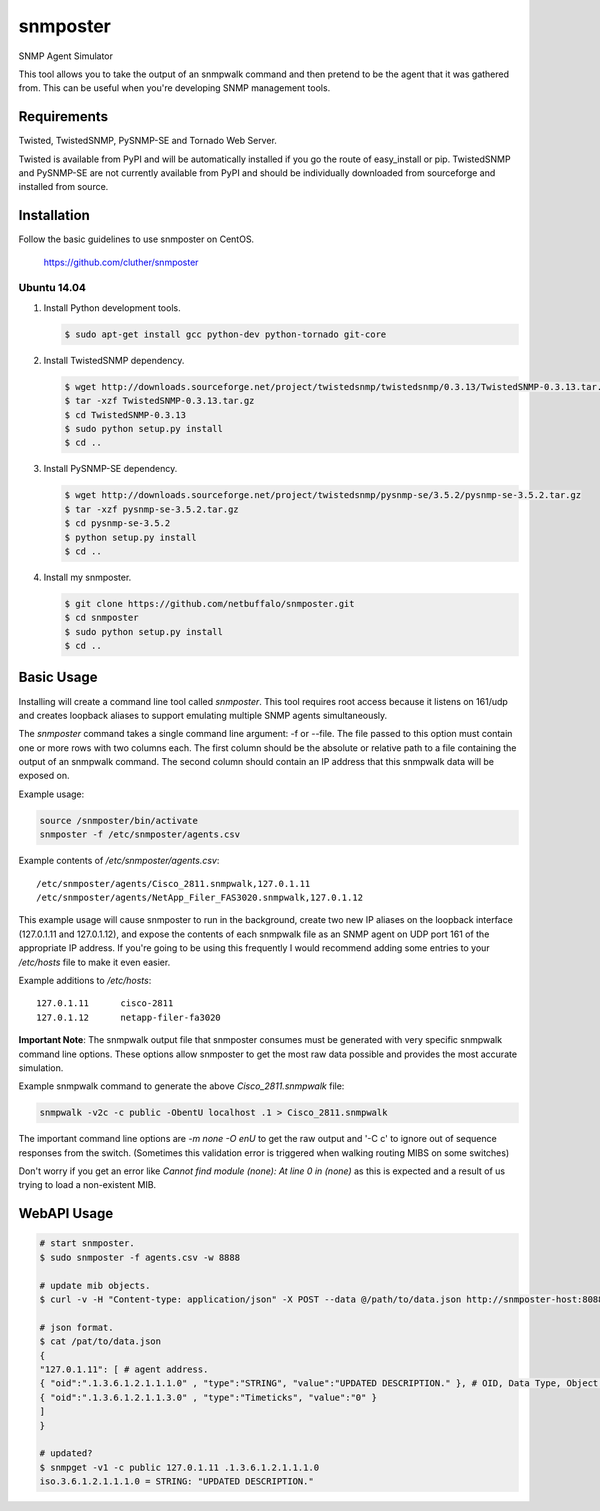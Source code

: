 =============================================================================
snmposter
=============================================================================

SNMP Agent Simulator

This tool allows you to take the output of an snmpwalk command and then pretend
to be the agent that it was gathered from. This can be useful when you're
developing SNMP management tools.

Requirements
=============================================================================

Twisted, TwistedSNMP, PySNMP-SE and Tornado Web Server.

Twisted is available from PyPI and will be automatically installed if you go
the route of easy_install or pip. TwistedSNMP and PySNMP-SE are not currently
available from PyPI and should be individually downloaded from sourceforge
and installed from source.

Installation
=============================================================================

Follow the basic guidelines to use snmposter on CentOS.

  https://github.com/cluther/snmposter


Ubuntu 14.04
-----------------------------------------------------------------------------


1. Install Python development tools.

   .. sourcecode:: bash

      $ sudo apt-get install gcc python-dev python-tornado git-core

2. Install TwistedSNMP dependency.

   .. sourcecode:: bash

      $ wget http://downloads.sourceforge.net/project/twistedsnmp/twistedsnmp/0.3.13/TwistedSNMP-0.3.13.tar.gz
      $ tar -xzf TwistedSNMP-0.3.13.tar.gz
      $ cd TwistedSNMP-0.3.13
      $ sudo python setup.py install
      $ cd ..

3. Install PySNMP-SE dependency.

   .. sourcecode:: bash

      $ wget http://downloads.sourceforge.net/project/twistedsnmp/pysnmp-se/3.5.2/pysnmp-se-3.5.2.tar.gz
      $ tar -xzf pysnmp-se-3.5.2.tar.gz
      $ cd pysnmp-se-3.5.2
      $ python setup.py install
      $ cd ..

4. Install my snmposter.

   .. sourcecode:: bash

      $ git clone https://github.com/netbuffalo/snmposter.git
      $ cd snmposter
      $ sudo python setup.py install
      $ cd ..


Basic Usage
=============================================================================

Installing will create a command line tool called `snmposter`. This tool
requires root access because it listens on 161/udp and creates loopback aliases
to support emulating multiple SNMP agents simultaneously.

The `snmposter` command takes a single command line argument: -f or --file.
The file passed to this option must contain one or more rows with two columns
each. The first column should be the absolute or relative path to a file
containing the output of an snmpwalk command. The second column should contain
an IP address that this snmpwalk data will be exposed on.

Example usage:

.. sourcecode:: bash

   source /snmposter/bin/activate
   snmposter -f /etc/snmposter/agents.csv

Example contents of `/etc/snmposter/agents.csv`::

    /etc/snmposter/agents/Cisco_2811.snmpwalk,127.0.1.11
    /etc/snmposter/agents/NetApp_Filer_FAS3020.snmpwalk,127.0.1.12

This example usage will cause snmposter to run in the background, create two
new IP aliases on the loopback interface (127.0.1.11 and 127.0.1.12), and
expose the contents of each snmpwalk file as an SNMP agent on UDP port 161 of
the appropriate IP address. If you're going to be using this frequently I
would recommend adding some entries to your `/etc/hosts` file to make it even
easier.

Example additions to `/etc/hosts`::

    127.0.1.11      cisco-2811
    127.0.1.12      netapp-filer-fa3020


**Important Note**: The snmpwalk output file that snmposter consumes must be
generated with very specific snmpwalk command line options. These options allow
snmposter to get the most raw data possible and provides the most accurate
simulation.

Example snmpwalk command to generate the above `Cisco_2811.snmpwalk` file:

.. sourcecode:: bash

   snmpwalk -v2c -c public -ObentU localhost .1 > Cisco_2811.snmpwalk

The important command line options are `-m none -O enU` to get the raw output and '-C c' 
to ignore out of sequence responses from the switch. (Sometimes this validation error is 
triggered when walking routing MIBS on some switches)

Don't worry if you get an error like `Cannot find module (none): At line 0 in
(none)` as this is expected and a result of us trying to load a non-existent
MIB.


WebAPI Usage
=============================================================================


.. sourcecode:: bash

    # start snmposter.
    $ sudo snmposter -f agents.csv -w 8888

    # update mib objects.
    $ curl -v -H "Content-type: application/json" -X POST --data @/path/to/data.json http://snmposter-host:8088/mib/oper/update

    # json format.
    $ cat /pat/to/data.json
    {
    "127.0.1.11": [ # agent address.
    { "oid":".1.3.6.1.2.1.1.1.0" , "type":"STRING", "value":"UPDATED DESCRIPTION." }, # OID, Data Type, Object Value
    { "oid":".1.3.6.1.2.1.1.3.0" , "type":"Timeticks", "value":"0" }
    ]
    }
    
    # updated?
    $ snmpget -v1 -c public 127.0.1.11 .1.3.6.1.2.1.1.1.0
    iso.3.6.1.2.1.1.1.0 = STRING: "UPDATED DESCRIPTION."

